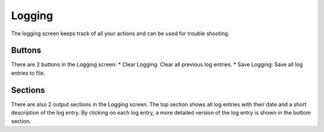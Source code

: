 -------
Logging
-------

The logging screen keeps track of all your actions and can be used for trouble
shooting.

Buttons
^^^^^^^

There are 2 buttons in the Logging screen:
* Clear Logging: Clear all previous log entries.
* Save Logging: Save all log entries to file.

Sections
^^^^^^^^

There are also 2 output sections in the Logging screen. The top section shows all
log entries with their date and a short description of the log entry.
By clicking on each log entry, a more detailed version of the log entry is shown in
the bottom section.
